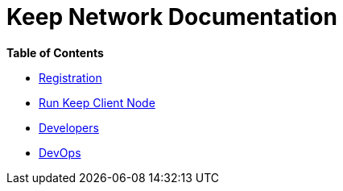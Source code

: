 = Keep Network Documentation

*Table of Contents*

* xref:./registration.adoc[Registration]
* xref:./run-keep-node.adoc[Run Keep Client Node]
* xref:./development/README.adoc[Developers]
* xref:./dev-ops.adoc[DevOps]